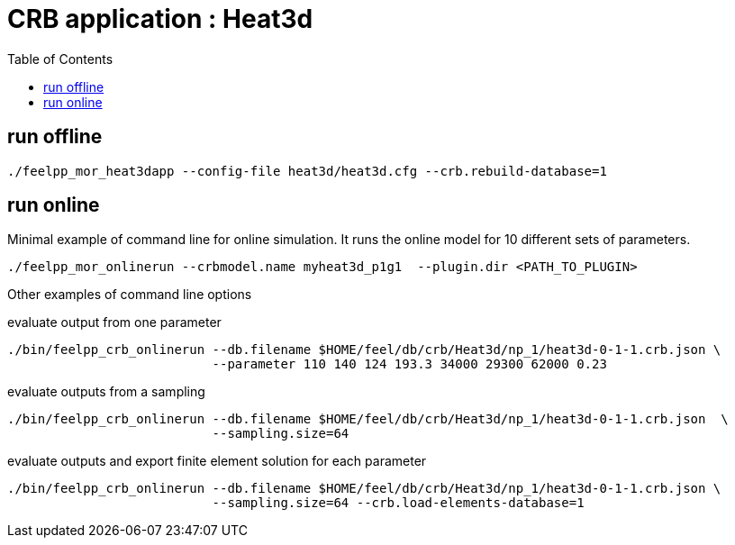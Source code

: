 :toc:
:math:
:latex:

= CRB application : Heat3d 

== run offline
```
./feelpp_mor_heat3dapp --config-file heat3d/heat3d.cfg --crb.rebuild-database=1
```

== run online

Minimal example of command line for online simulation. It runs the online model for 10 different sets of parameters.
```
./feelpp_mor_onlinerun --crbmodel.name myheat3d_p1g1  --plugin.dir <PATH_TO_PLUGIN> 
```

Other examples of command line options

evaluate output from one parameter
```
./bin/feelpp_crb_onlinerun --db.filename $HOME/feel/db/crb/Heat3d/np_1/heat3d-0-1-1.crb.json \
                           --parameter 110 140 124 193.3 34000 29300 62000 0.23
```
evaluate outputs from a sampling
```
./bin/feelpp_crb_onlinerun --db.filename $HOME/feel/db/crb/Heat3d/np_1/heat3d-0-1-1.crb.json  \
                           --sampling.size=64
```

evaluate outputs and export finite element solution for each parameter
```
./bin/feelpp_crb_onlinerun --db.filename $HOME/feel/db/crb/Heat3d/np_1/heat3d-0-1-1.crb.json \
                           --sampling.size=64 --crb.load-elements-database=1
```

